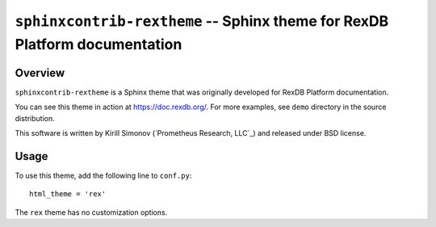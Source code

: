 *******************************************************************************
  ``sphinxcontrib-rextheme`` -- Sphinx theme for RexDB Platform documentation
*******************************************************************************

Overview
========

``sphinxcontrib-rextheme`` is a Sphinx theme that was originally
developed for RexDB Platform documentation.

You can see this theme in action at https://doc.rexdb.org/.  For more
examples, see ``demo`` directory in the source distribution.

This software is written by Kirill Simonov (`Prometheus Research, LLC`_)
and released under BSD license.


Usage
=====

To use this theme, add the following line to ``conf.py``::

    html_theme = 'rex'

The ``rex`` theme has no customization options.


.. vim: set spell spelllang=en textwidth=72:


